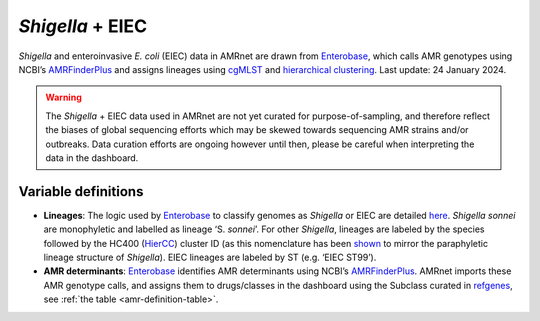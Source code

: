 *Shigella* + EIEC
==================

.. container:: justify-text

   *Shigella* and enteroinvasive *E. coli* (EIEC) data in AMRnet are drawn from `Enterobase <https://enterobase.warwick.ac.uk/>`__, which calls AMR genotypes using NCBI’s `AMRFinderPlus <https://www.ncbi.nlm.nih.gov/pathogens/antimicrobial-resistance/AMRFinder/>`_ and assigns lineages using `cgMLST <https://doi.org/10.1101/gr.251678.119>`_ and `hierarchical clustering <https://doi.org/10.1093/bioinformatics/btab234>`_. Last update: 24 January 2024.

   .. warning::

      The *Shigella* + EIEC data used in AMRnet are not yet curated for purpose-of-sampling, and therefore reflect the biases of global sequencing efforts which may be skewed towards sequencing AMR strains and/or outbreaks. Data curation efforts are ongoing however until then, please be careful when interpreting the data in the dashboard.

Variable definitions
~~~~~~~~~~~~~~~~~~~~~~~~

.. container:: justify-text

   - **Lineages**: The logic used by `Enterobase <https://doi.org/10.1101/gr.251678.119>`__ to classify genomes as *Shigella* or EIEC are detailed `here <https://enterobase.readthedocs.io/en/latest/pipelines/backend-pipeline-phylotypes.html?highlight=shigella>`__. *Shigella sonnei* are monophyletic and labelled as lineage ‘S. *sonnei*’. For other *Shigella*, lineages are labeled by the species followed by the HC400 (`HierCC <https://enterobase.readthedocs.io/en/latest/features/clustering.html>`_) cluster ID (as this nomenclature has been `shown <https://doi.org/10.1038/s41467-022-28121-1>`_ to mirror the paraphyletic lineage structure of *Shigella*). EIEC lineages are labeled by ST (e.g. ‘EIEC ST99’).
   - **AMR determinants**: `Enterobase <https://enterobase.warwick.ac.uk/>`__ identifies AMR determinants using NCBI’s `AMRFinderPlus <https://www.ncbi.nlm.nih.gov/pathogens/antimicrobial-resistance/AMRFinder/>`_. AMRnet imports these AMR genotype calls, and assigns them to drugs/classes in the dashboard using the Subclass curated in `refgenes <https://doi.org/10.1099/mgen.0.000832>`_, see :ref:`the table <amr-definition-table>`.

